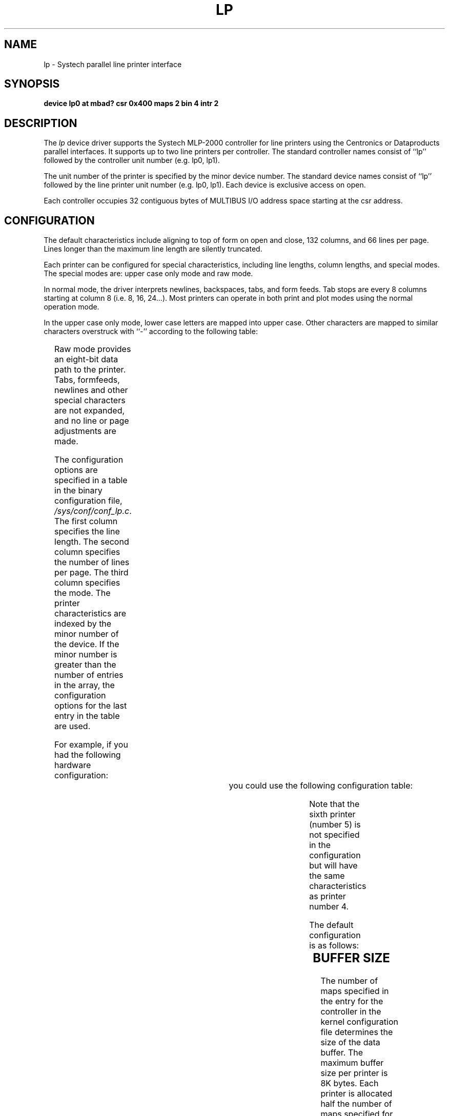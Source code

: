 .\" $Copyright:	$
.\" Copyright (c) 1984, 1985, 1986, 1987, 1988, 1989, 1990 
.\" Sequent Computer Systems, Inc.   All rights reserved.
.\"  
.\" This software is furnished under a license and may be used
.\" only in accordance with the terms of that license and with the
.\" inclusion of the above copyright notice.   This software may not
.\" be provided or otherwise made available to, or used by, any
.\" other person.  No title to or ownership of the software is
.\" hereby transferred.
.V= $Header: lp.4 1.6 90/10/15 $
.TH LP 4 "\*(V)" "DYNIX"
.SH NAME
lp \- Systech parallel line printer interface
.SH SYNOPSIS
.B "device lp0 at mbad? csr 0x400 maps 2 bin 4 intr 2"
.SH DESCRIPTION
The
.I lp
device driver supports the Systech MLP-2000 controller for
line printers using the Centronics or Dataproducts parallel interfaces.
It supports up to two line printers per controller.
The standard controller names consist of ``lp'' followed by the
controller unit number (e.g. lp0, lp1).
.PP
The unit number of the printer is specified by the minor device number.
The standard device names consist of ``lp'' followed by the line
printer unit number
(e.g. lp0, lp1).
Each device is exclusive access on open.
.PP
Each controller occupies 32 contiguous bytes of MULTIBUS I/O address space
starting at the csr address.
.SH CONFIGURATION
The default characteristics
include aligning to top of form on open and close, 132 columns, and
66 lines per page.
Lines longer than the maximum line length are silently truncated.
.PP
Each printer can be configured for special characteristics,
including line lengths, column lengths,
and special modes.  The special modes are:
upper case only mode and
raw mode.
.PP
In normal mode,
the driver interprets
newlines, backspaces, tabs, and form feeds.
Tab stops are every 8 columns starting at column 8 (i.e. 8, 16, 24...).
Most printers can operate in both print and plot modes
using the normal operation mode.
.PP
In the upper case only mode, lower case letters are mapped
into upper case.  Other characters are mapped to similar characters
overstruck with ``-'' according to the following table:
.PP
.TS
center;
c c.
Input	Mapped to

{	\o"-("
}	\o"-)"
\`	\o"-\'"
|	\o"\-!"
~	\o"\-^"
.TE
.PP
Raw mode provides an eight-bit data path to the printer.
Tabs, formfeeds, newlines and other special characters
are not expanded, and no line or page adjustments are made.
.PP
The configuration options are specified in a table in the binary
configuration file,
.IR /sys/conf/conf_lp.c .
The first column specifies the line length.  The second column
specifies the number of lines per page.  The third column specifies
the mode.
The printer characteristics are indexed by the minor number
of the device. If the minor number is greater than the 
number of entries in
the array, the configuration options for the last entry in the table
are used.
.PP
For example, if you had the following hardware configuration:
.sp
.TS
l r r l.
printer 0	80 columns	25 lines	upper case only 
printer 1	132 columns	25 lines	raw
printer 2	132 columns	96 lines	normal
printer 3	80 columns	66 lines	normal
printer 4	132 columns	66 lines	normal
printer 5	132 columns	66 lines	normal
.TE
.bp
you could use the following configuration table:
.sp
.TS
l l l l l r.
struct	lp_printer	lpconfig[] = {

/*	cols,	ht,	special_map 
					*/	
{	80,	25,	LPCAPS	} ,	/* 0 */	
{	132,	25,	LPRAW	} ,	/* 1 */	
{	132,	96,	LPDEFAULT	} ,	/* 2 */	
{	80,	66,	LPDEFAULT	} ,	/* 3 */	
{	132,	66,	LPDEFAULT	} ,	/* 4 */	
};
.TE
.PP
Note that the sixth printer (number 5) is not specified
in the configuration but will have the same
characteristics as printer number 4.
.PP
The default configuration is as follows:
.sp
.TS
l l l l l r.
struct	lp_printer	lpconfig[] = {

/*	cols,	ht,	special_map
					*/	
{	132,	66,	LPDEFAULT	} ,	/* 0 */	
{	132,	66,	LPDEFAULT	} ,	/* 1 */	
};
.TE
.SH "BUFFER SIZE"
The number of maps specified in the entry for the controller in the
kernel configuration file determines the size of the data buffer.
The maximum buffer size per printer is 8K bytes.
Each printer is allocated half the number of maps specified for
its controller (since each controller supports up to two printers).
Each map results in 1K bytes of buffering.  Thus in the example
listed in the
.BR SYNOPSIS ,
each printer connected to lp0 has a 1K-byte buffer.
.SH FILES
/dev/lp*
.br
/sys/conf/conf_lp.c 
.SH "SEE ALSO"
lpr(1), pr(1), printcap(5)
.SH DIAGNOSTICS
None.
